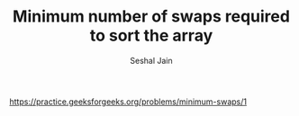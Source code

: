 #+TITLE: Minimum number of swaps required to sort the array
#+AUTHOR: Seshal Jain
#+TAGS[]: search_sort
https://practice.geeksforgeeks.org/problems/minimum-swaps/1
